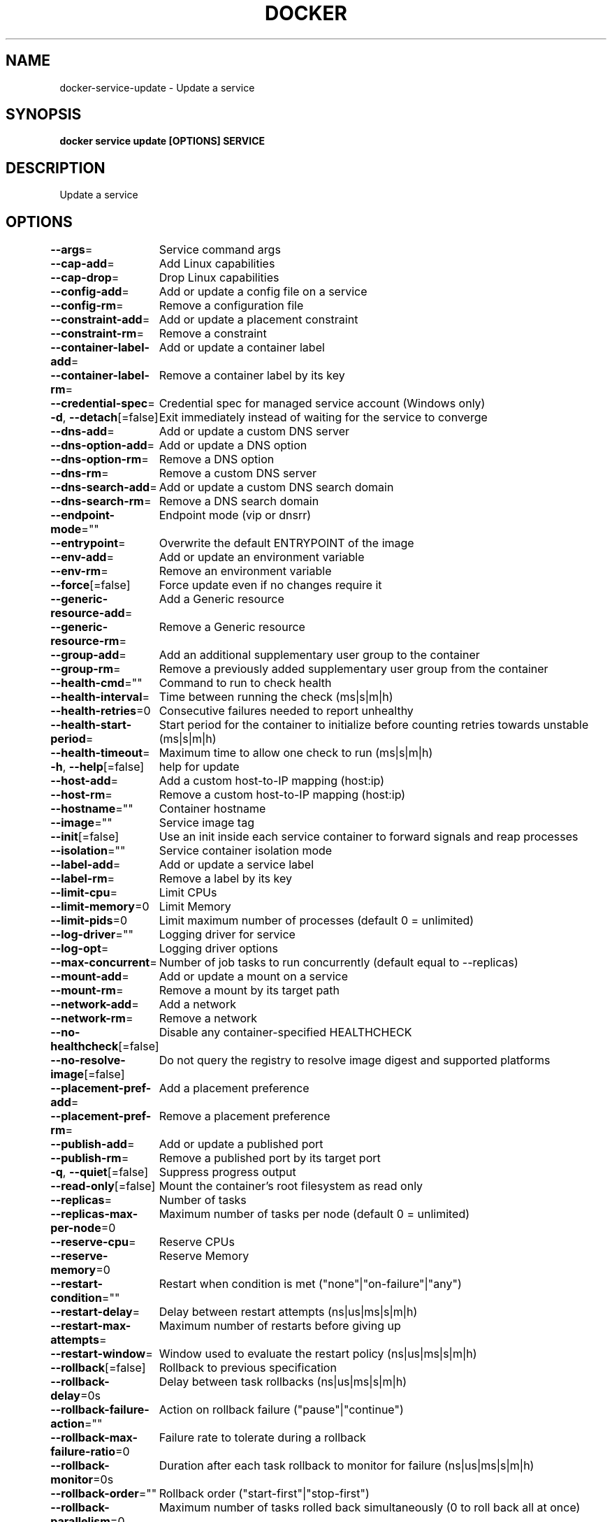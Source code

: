 .nh
.TH "DOCKER" "1" "Jun 2021" "Docker Community" "Docker User Manuals"

.SH NAME
.PP
docker\-service\-update \- Update a service


.SH SYNOPSIS
.PP
\fBdocker service update [OPTIONS] SERVICE\fP


.SH DESCRIPTION
.PP
Update a service


.SH OPTIONS
.PP
\fB\-\-args\fP=
	Service command args

.PP
\fB\-\-cap\-add\fP=
	Add Linux capabilities

.PP
\fB\-\-cap\-drop\fP=
	Drop Linux capabilities

.PP
\fB\-\-config\-add\fP=
	Add or update a config file on a service

.PP
\fB\-\-config\-rm\fP=
	Remove a configuration file

.PP
\fB\-\-constraint\-add\fP=
	Add or update a placement constraint

.PP
\fB\-\-constraint\-rm\fP=
	Remove a constraint

.PP
\fB\-\-container\-label\-add\fP=
	Add or update a container label

.PP
\fB\-\-container\-label\-rm\fP=
	Remove a container label by its key

.PP
\fB\-\-credential\-spec\fP=
	Credential spec for managed service account (Windows only)

.PP
\fB\-d\fP, \fB\-\-detach\fP[=false]
	Exit immediately instead of waiting for the service to converge

.PP
\fB\-\-dns\-add\fP=
	Add or update a custom DNS server

.PP
\fB\-\-dns\-option\-add\fP=
	Add or update a DNS option

.PP
\fB\-\-dns\-option\-rm\fP=
	Remove a DNS option

.PP
\fB\-\-dns\-rm\fP=
	Remove a custom DNS server

.PP
\fB\-\-dns\-search\-add\fP=
	Add or update a custom DNS search domain

.PP
\fB\-\-dns\-search\-rm\fP=
	Remove a DNS search domain

.PP
\fB\-\-endpoint\-mode\fP=""
	Endpoint mode (vip or dnsrr)

.PP
\fB\-\-entrypoint\fP=
	Overwrite the default ENTRYPOINT of the image

.PP
\fB\-\-env\-add\fP=
	Add or update an environment variable

.PP
\fB\-\-env\-rm\fP=
	Remove an environment variable

.PP
\fB\-\-force\fP[=false]
	Force update even if no changes require it

.PP
\fB\-\-generic\-resource\-add\fP=
	Add a Generic resource

.PP
\fB\-\-generic\-resource\-rm\fP=
	Remove a Generic resource

.PP
\fB\-\-group\-add\fP=
	Add an additional supplementary user group to the container

.PP
\fB\-\-group\-rm\fP=
	Remove a previously added supplementary user group from the container

.PP
\fB\-\-health\-cmd\fP=""
	Command to run to check health

.PP
\fB\-\-health\-interval\fP=
	Time between running the check (ms|s|m|h)

.PP
\fB\-\-health\-retries\fP=0
	Consecutive failures needed to report unhealthy

.PP
\fB\-\-health\-start\-period\fP=
	Start period for the container to initialize before counting retries towards unstable (ms|s|m|h)

.PP
\fB\-\-health\-timeout\fP=
	Maximum time to allow one check to run (ms|s|m|h)

.PP
\fB\-h\fP, \fB\-\-help\fP[=false]
	help for update

.PP
\fB\-\-host\-add\fP=
	Add a custom host\-to\-IP mapping (host:ip)

.PP
\fB\-\-host\-rm\fP=
	Remove a custom host\-to\-IP mapping (host:ip)

.PP
\fB\-\-hostname\fP=""
	Container hostname

.PP
\fB\-\-image\fP=""
	Service image tag

.PP
\fB\-\-init\fP[=false]
	Use an init inside each service container to forward signals and reap processes

.PP
\fB\-\-isolation\fP=""
	Service container isolation mode

.PP
\fB\-\-label\-add\fP=
	Add or update a service label

.PP
\fB\-\-label\-rm\fP=
	Remove a label by its key

.PP
\fB\-\-limit\-cpu\fP=
	Limit CPUs

.PP
\fB\-\-limit\-memory\fP=0
	Limit Memory

.PP
\fB\-\-limit\-pids\fP=0
	Limit maximum number of processes (default 0 = unlimited)

.PP
\fB\-\-log\-driver\fP=""
	Logging driver for service

.PP
\fB\-\-log\-opt\fP=
	Logging driver options

.PP
\fB\-\-max\-concurrent\fP=
	Number of job tasks to run concurrently (default equal to \-\-replicas)

.PP
\fB\-\-mount\-add\fP=
	Add or update a mount on a service

.PP
\fB\-\-mount\-rm\fP=
	Remove a mount by its target path

.PP
\fB\-\-network\-add\fP=
	Add a network

.PP
\fB\-\-network\-rm\fP=
	Remove a network

.PP
\fB\-\-no\-healthcheck\fP[=false]
	Disable any container\-specified HEALTHCHECK

.PP
\fB\-\-no\-resolve\-image\fP[=false]
	Do not query the registry to resolve image digest and supported platforms

.PP
\fB\-\-placement\-pref\-add\fP=
	Add a placement preference

.PP
\fB\-\-placement\-pref\-rm\fP=
	Remove a placement preference

.PP
\fB\-\-publish\-add\fP=
	Add or update a published port

.PP
\fB\-\-publish\-rm\fP=
	Remove a published port by its target port

.PP
\fB\-q\fP, \fB\-\-quiet\fP[=false]
	Suppress progress output

.PP
\fB\-\-read\-only\fP[=false]
	Mount the container's root filesystem as read only

.PP
\fB\-\-replicas\fP=
	Number of tasks

.PP
\fB\-\-replicas\-max\-per\-node\fP=0
	Maximum number of tasks per node (default 0 = unlimited)

.PP
\fB\-\-reserve\-cpu\fP=
	Reserve CPUs

.PP
\fB\-\-reserve\-memory\fP=0
	Reserve Memory

.PP
\fB\-\-restart\-condition\fP=""
	Restart when condition is met ("none"|"on\-failure"|"any")

.PP
\fB\-\-restart\-delay\fP=
	Delay between restart attempts (ns|us|ms|s|m|h)

.PP
\fB\-\-restart\-max\-attempts\fP=
	Maximum number of restarts before giving up

.PP
\fB\-\-restart\-window\fP=
	Window used to evaluate the restart policy (ns|us|ms|s|m|h)

.PP
\fB\-\-rollback\fP[=false]
	Rollback to previous specification

.PP
\fB\-\-rollback\-delay\fP=0s
	Delay between task rollbacks (ns|us|ms|s|m|h)

.PP
\fB\-\-rollback\-failure\-action\fP=""
	Action on rollback failure ("pause"|"continue")

.PP
\fB\-\-rollback\-max\-failure\-ratio\fP=0
	Failure rate to tolerate during a rollback

.PP
\fB\-\-rollback\-monitor\fP=0s
	Duration after each task rollback to monitor for failure (ns|us|ms|s|m|h)

.PP
\fB\-\-rollback\-order\fP=""
	Rollback order ("start\-first"|"stop\-first")

.PP
\fB\-\-rollback\-parallelism\fP=0
	Maximum number of tasks rolled back simultaneously (0 to roll back all at once)

.PP
\fB\-\-secret\-add\fP=
	Add or update a secret on a service

.PP
\fB\-\-secret\-rm\fP=
	Remove a secret

.PP
\fB\-\-stop\-grace\-period\fP=
	Time to wait before force killing a container (ns|us|ms|s|m|h)

.PP
\fB\-\-stop\-signal\fP=""
	Signal to stop the container

.PP
\fB\-\-sysctl\-add\fP=
	Add or update a Sysctl option

.PP
\fB\-\-sysctl\-rm\fP=
	Remove a Sysctl option

.PP
\fB\-t\fP, \fB\-\-tty\fP[=false]
	Allocate a pseudo\-TTY

.PP
\fB\-\-ulimit\-add\fP=[]
	Add or update a ulimit option

.PP
\fB\-\-ulimit\-rm\fP=
	Remove a ulimit option

.PP
\fB\-\-update\-delay\fP=0s
	Delay between updates (ns|us|ms|s|m|h)

.PP
\fB\-\-update\-failure\-action\fP=""
	Action on update failure ("pause"|"continue"|"rollback")

.PP
\fB\-\-update\-max\-failure\-ratio\fP=0
	Failure rate to tolerate during an update

.PP
\fB\-\-update\-monitor\fP=0s
	Duration after each task update to monitor for failure (ns|us|ms|s|m|h)

.PP
\fB\-\-update\-order\fP=""
	Update order ("start\-first"|"stop\-first")

.PP
\fB\-\-update\-parallelism\fP=0
	Maximum number of tasks updated simultaneously (0 to update all at once)

.PP
\fB\-u\fP, \fB\-\-user\fP=""
	Username or UID (format: [:])

.PP
\fB\-\-with\-registry\-auth\fP[=false]
	Send registry authentication details to swarm agents

.PP
\fB\-w\fP, \fB\-\-workdir\fP=""
	Working directory inside the container


.SH SEE ALSO
.PP
\fBdocker\-service(1)\fP
